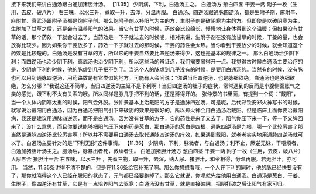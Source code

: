 接下来我们来讲白通汤跟白通加猪胆汁汤。
【11.35】  少阴病，下利，白通汤主之。
白通汤方
葱白四茎  干姜一两  附子一枚（生用，去皮，破八片）
右三味，以水三升，煮取一升，去滓，分温再服。
白通汤、四逆汤跟通脉四逆汤，都是生附子剂，麻附辛、麻附甘、真武汤跟附子汤都是炮附子剂。那么炮附子剂以补阳气为主的方，生附子剂是破阴寒为主的方。但即使是以破阴寒为主，生附加了甘草之后，还是会有温养阳气的效果。当它有甘草的时候，药效会比较绵长，慢慢地让身体得到这个温暖；但如果没有甘草的话，那个药效一下就会过去了。当药效是一下子就过去的时候呢，相对来讲，生附子剂在没有放甘草的时候，干姜的量，也会放得比较少。因为如果你干姜放多了，药效一下子就过去的那时候，干姜的药性会太热。当你看到干姜放少的时候，就会知道这个药效是比较短的。白通汤是没有甘草的方，所以它的干姜自然要比四逆汤来得少，这也是基本的规律之一。
那么白通汤治少阴下利；而四逆汤也治少阴下利，真武汤也治少阴下利，所以这些汤的辨证点，我们需要掰得开一点。我觉得古时候白通汤主要治疗的是，少阴病下利的时候，他的脉虚到几乎把不到了。当这个人的脉虚到几乎没有的时候，是要用白通汤的。当然有的时候，没有脉也可以用到通脉四逆汤，用药路数是有它类似的地方。可能有人会问说：“你讲当归四逆汤，也是脉细欲绝，白通汤也是脉细欲绝，怎么分哪？”我说这还不简单，当归四逆汤的主证不是下利啊！当归四逆汤的肚子的症状，常常遇到的反而是小腹侧面胀气之类的感觉，跟下利不太有关系的哦。所以同样是脉几乎把不到的话，还是掰得开的。
张仲景的书里面，有提到一个词：“戴阳”，当一个人体内阴寒太重的时候，阳气会外脱。张仲景基本上治戴阳的方子是通脉四逆汤，可是呢，后代郑钦安郑火神写书的时候，就写说治戴阳用白通汤，因为白通汤把阳气引下来破阴的效果是很好的，所以郑火神会用白通汤治戴阳。但是临床上面你要治戴阳病，我还是建议用通脉四逆汤，而不是白通汤。因为没有甘草的方子，它的药性是来了又去了，阳气你压下来一下，等一下又弹回来了，没什么意思，而且你要说能够把阳气压下来的药是葱白，那白通汤的葱白是四根，通脉四逆汤是九根，哪一个比较厉害？那当然是通脉四逆汤比较厉害啊！所以并不需要用白通汤去取代通脉四逆汤的疗效，如果遇到戴阳，就老老实实地用通脉四逆汤就可以了。白通汤主要针对的是“下利无脉”这件事情。
【11.36】  少阴病，下利，脉微者，与白通汤；利不止，厥逆无脉，干呕烦者，白通加猪胆汁汤主之。服汤后，脉暴出者死，微续者生。
白通加猪胆汁汤方
葱白四茎  干姜一两  附子一枚（生用，去皮，破八片）  人尿五合  猪胆汁一合
右五味，以水三升 ，先煮三物，取一升，去滓，纳人尿、猪胆汁，和令相得，分温再服。若无胆汁，亦可用。
当然，11.35条讲得不清不楚的，但是在11.36条给它补充了啊。那么你想想看哦，一个人在下利的同时，他的脉已经快要没有了，那你就晓得这个人已经在脱阳的状态了，元气都已经要跑掉了。那么它就说，你呢就先给他用白通汤。白通汤是葱白、干姜、生附子，像四逆汤有甘草，它是有一点培养阳气去驱寒；白通汤没有甘草，就是直接破阴，把阴打破之后让阳气有家可归。
